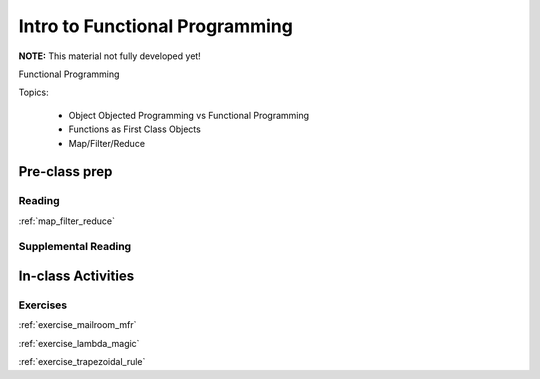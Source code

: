 .. _session_1_10:

###############################
Intro to Functional Programming
###############################

**NOTE:** This material not fully developed yet!

Functional Programming

Topics:

 * Object Objected Programming vs Functional Programming
 * Functions as First Class Objects
 * Map/Filter/Reduce


Pre-class prep
==============

Reading
-------

:ref:`map_filter_reduce`


Supplemental Reading
--------------------


In-class Activities
===================

Exercises
---------
:ref:`exercise_mailroom_mfr`

:ref:`exercise_lambda_magic`

:ref:`exercise_trapezoidal_rule`

